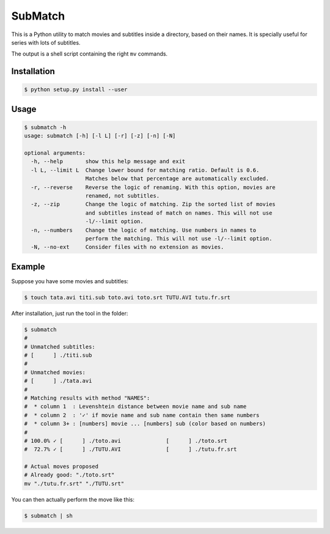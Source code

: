 SubMatch
========

This is a Python utility to match movies and subtitles inside a directory,
based on their names. It is specially useful for series with lots of subtitles.

The output is a shell script containing the right ``mv`` commands.

Installation
------------

.. code-block:: bash

 $ python setup.py install --user

Usage
-----

.. code-block:: bash

 $ submatch -h
 usage: submatch [-h] [-l L] [-r] [-z] [-n] [-N]
 
 optional arguments:
   -h, --help       show this help message and exit
   -l L, --limit L  Change lower bound for matching ratio. Default is 0.6.
                    Matches below that percentage are automatically excluded.
   -r, --reverse    Reverse the logic of renaming. With this option, movies are
                    renamed, not subtitles.
   -z, --zip        Change the logic of matching. Zip the sorted list of movies
                    and subtitles instead of match on names. This will not use
                    -l/--limit option.
   -n, --numbers    Change the logic of matching. Use numbers in names to
                    perform the matching. This will not use -l/--limit option.
   -N, --no-ext     Consider files with no extension as movies.

Example
-------

Suppose you have some movies and subtitles:

.. code-block:: bash

 $ touch tata.avi titi.sub toto.avi toto.srt TUTU.AVI tutu.fr.srt

After installation, just run the tool in the folder:

.. code-block:: bash

 $ submatch
 # 
 # Unmatched subtitles:
 # [      ] ./titi.sub                                                  
 # 
 # Unmatched movies:
 # [      ] ./tata.avi                                                  
 # 
 # Matching results with method "NAMES":
 #  * column 1  : Levenshtein distance between movie name and sub name
 #  * column 2  : '✓' if movie name and sub name contain then same numbers
 #  * column 3+ : [numbers] movie ... [numbers] sub (color based on numbers)
 # 
 # 100.0% ✓ [      ] ./toto.avi              [      ] ./toto.srt
 #  72.7% ✓ [      ] ./TUTU.AVI              [      ] ./tutu.fr.srt
 
 # Actual moves proposed
 # Already good: "./toto.srt"
 mv "./tutu.fr.srt" "./TUTU.srt" 

You can then actually perform the move like this:

.. code-block:: bash

 $ submatch | sh


